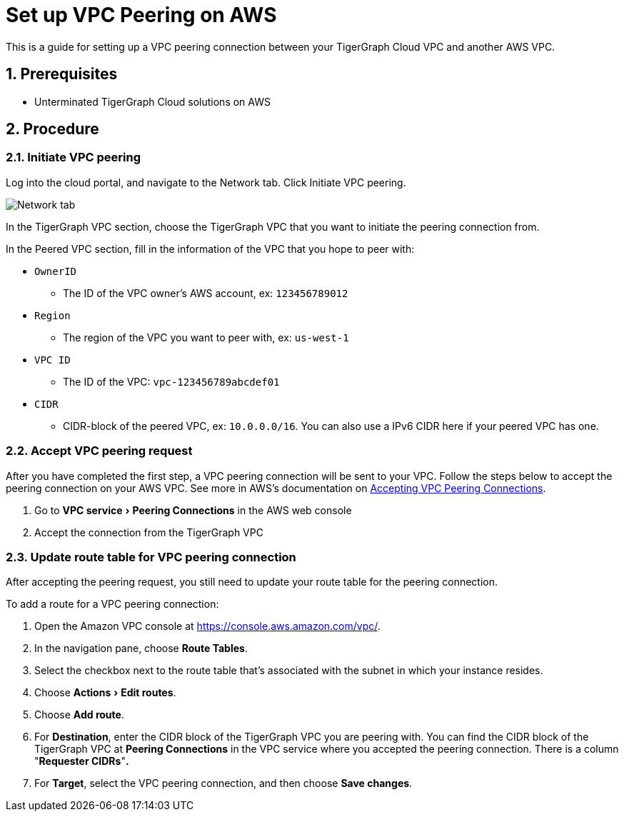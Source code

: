 = Set up VPC Peering on AWS
:sectnums:
:experimental:
:description: The steps to set up VPC peering between TigerGraph's AWS VPC and your AWS VPC.

This is a guide for setting up a VPC peering connection between your
TigerGraph Cloud VPC and another AWS VPC.

== Prerequisites

* Unterminated TigerGraph Cloud solutions on AWS

== Procedure

[[initiate-vpc-peering]]
=== Initiate VPC peering

Log into the cloud portal, and navigate to the Network tab. Click
Initiate VPC peering.

image:cloud-network.png[Network tab]

In the TigerGraph VPC section, choose the TigerGraph VPC that you want
to initiate the peering connection from.

In the Peered VPC section, fill in the information of the VPC that you
hope to peer with:

* `+OwnerID+`
** The ID of the VPC owner’s AWS account, ex: `+123456789012+`
* `+Region+`
** The region of the VPC you want to peer with, ex: `+us-west-1+`
* `+VPC ID+`
** The ID of the VPC: `+vpc-123456789abcdef01+`
* `+CIDR+`
** CIDR-block of the peered VPC, ex: `+10.0.0.0/16+`. You can also use a
IPv6 CIDR here if your peered VPC has one.

[[accept-vpc-peering-request]]
=== Accept VPC peering request

After you have completed the first step, a VPC peering connection will
be sent to your VPC. Follow the steps below to accept the peering
connection on your AWS VPC. See more in AWS's documentation on
https://docs.aws.amazon.com/vpc/latest/peering/create-vpc-peering-connection.html#accept-vpc-peering-connection[Accepting
VPC Peering Connections].

[arabic]
. Go to menu:VPC service[Peering Connections] in the AWS web console
. Accept the connection from the TigerGraph VPC

[[update-route-table-for-vpc-peering-connection]]
=== Update route table for VPC peering connection

After accepting the peering request, you still need to update your route
table for the peering connection.

To add a route for a VPC peering connection:

[arabic]
. Open the Amazon VPC console at https://console.aws.amazon.com/vpc/.
. In the navigation pane, choose btn:[Route Tables].
. Select the checkbox next to the route table that's associated with
the subnet in which your instance resides.
. Choose menu:Actions[Edit routes].
. Choose btn:[Add route].
. For *Destination*, enter the CIDR block of the TigerGraph VPC you are
peering with. You can find the CIDR block of the TigerGraph VPC at
btn:[Peering Connections] in the VPC service where you accepted the peering
connection. There is a column "*Requester CIDRs*"*.*
. For *Target*, select the VPC peering connection, and then choose *Save
changes*.
